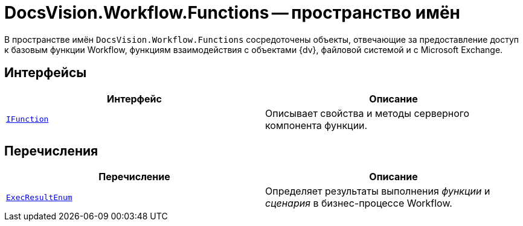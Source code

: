 = DocsVision.Workflow.Functions -- пространство имён

В пространстве имён `DocsVision.Workflow.Functions` сосредоточены объекты, отвечающие за предоставление доступ к базовым функции Workflow, функциям взаимодействия с объектами {dv}, файловой системой и с Microsoft Exchange.

== Интерфейсы

[cols=",",options="header"]
|===
|Интерфейс |Описание
|`xref:Functions/IFunction_IN.adoc[IFunction]` |Описывает свойства и методы серверного компонента функции.
|===

== Перечисления

[cols=",",options="header"]
|===
|Перечисление |Описание
|`xref:Functions/ExecResultEnum_EN.adoc[ExecResultEnum]` |Определяет результаты выполнения _функции_ и _сценария_ в бизнес-процессе Workflow.
|===
